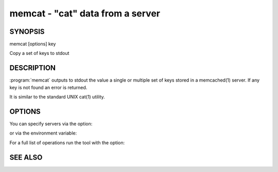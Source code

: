 =================================
memcat - "cat" data from a server
=================================



--------
SYNOPSIS
--------

memcat [options] key

Copy a set of keys to stdout


.. program:: memcat


-----------
DESCRIPTION
-----------


:program:`memcat` outputs to stdout the value a single or multiple set of keys
stored in a memcached(1) server. If any key is not found an error is returned.

It is similar to the standard UNIX cat(1) utility.


-------
OPTIONS
-------


You can specify servers via the option:

.. option:: --servers

or via the environment variable:

.. envvar:: `MEMCACHED_SERVERS`

For a full list of operations run the tool with the option:

.. option:: --help


--------
SEE ALSO
--------

.. only:: man

  :manpage:`memcached(1)` :manpage:`libmemcached(3)`

